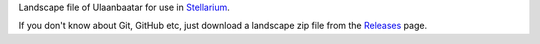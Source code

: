 Landscape file of Ulaanbaatar for use in `Stellarium <https://stellarium.org/>`_.

.. image:: img/stellarium-012.png
.. image:: img/stellarium-013.png
.. image:: img/stellarium-021.png


If you don't know about Git, GitHub etc, just download a landscape zip file from the `Releases <https://github.com/axd1967/sl-ub/releases>`_ page.

